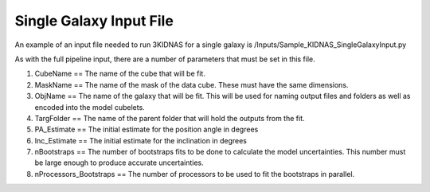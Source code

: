 Single Galaxy Input File
=================================



An example of an input file needed to run 3KIDNAS for a single galaxy is 
/Inputs/Sample_KIDNAS_SingleGalaxyInput.py

As with the full pipeline input, there are a number of parameters that must be set in this file.

1) CubeName == The name of the cube that will be fit.

2) MaskName == The name of the mask of the data cube.  These must have the same dimensions.

3) ObjName == The name of the galaxy that will be fit.  This will be used for naming output files and folders as well as encoded into the model cubelets.

4) TargFolder == The name of the parent folder that will hold the outputs from the fit.

5) PA_Estimate == The initial estimate for the position angle in degrees

6) Inc_Estimate == The initial estimate for the inclination in degrees

7) nBootstraps == The number of bootstraps fits to be done to calculate the model uncertainties.  This number must be large enough to produce accurate uncertainties.

8) nProcessors_Bootstraps == The number of processors to be used to fit the bootstraps in parallel.

